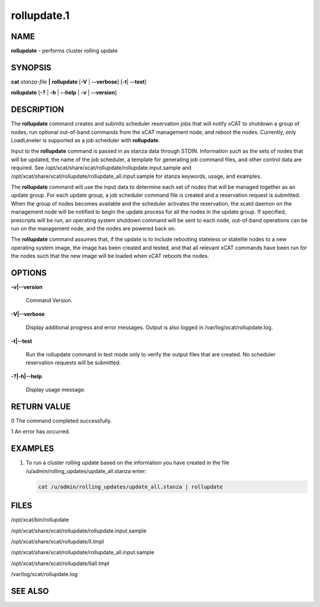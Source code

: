 
############
rollupdate.1
############

.. highlight:: perl


****
NAME
****


\ **rollupdate**\  - performs cluster rolling update


********
SYNOPSIS
********


\ **cat**\  \ *stanza-file*\  \ **|**\  \ **rollupdate**\  [\ **-V**\  | \ **-**\ **-verbose**\ ] [\ **-t**\ | \ **-**\ **-test**\ ]

\ **rollupdate**\  [\ **-?**\  | \ **-h**\  | \ **-**\ **-help**\  | \ **-v**\  | \ **-**\ **-version**\ ]


***********
DESCRIPTION
***********


The \ **rollupdate**\  command creates and submits scheduler reservation jobs that will notify xCAT to shutdown a group of nodes, run optional out-of-band commands from the xCAT management node, and reboot the nodes.  Currently, only LoadLeveler is supported as a job scheduler with \ **rollupdate**\ .

Input to the \ **rollupdate**\  command is passed in as stanza data through STDIN.  Information such as the sets of nodes that will be updated, the name of the job scheduler, a template for generating job command files, and other control data are required.  See
/opt/xcat/share/xcat/rollupdate/rollupdate.input.sample
and
/opt/xcat/share/xcat/rollupdate/rollupdate_all.input.sample
for stanza keywords, usage, and examples.

The \ **rollupdate**\  command will use the input data to determine each set of nodes that will be managed together as an update group.  For each update group, a job scheduler command file is created and a reservation request is submitted.  When the group of nodes becomes available and the scheduler activates the reservation, the xcatd daemon on the management node will be notified to begin the update process for all the nodes in the update group.  If specified, prescripts will be run, an operating system shutdown command will be sent to each node, out-of-band operations can be run on the management node, and the nodes are powered back on.

The \ **rollupdate**\  command assumes that, if the update is to include rebooting stateless or statelite nodes to a new operating system image, the image has been created and tested, and that all relevant xCAT commands have been run for the nodes such that the new image will be loaded when xCAT reboots the nodes.


*******
OPTIONS
*******



\ **-v|-**\ **-version**\

 Command Version.



\ **-V|-**\ **-verbose**\

 Display additional progress and error messages.  Output is also logged in /var/log/xcat/rollupdate.log.



\ **-t|-**\ **-test**\

 Run the rollupdate command in test mode only to verify the output files that are created.  No scheduler reservation requests will be submitted.



\ **-?|-h|-**\ **-help**\

 Display usage message.




************
RETURN VALUE
************



0 The command completed successfully.



1 An error has occurred.




********
EXAMPLES
********



1.

 To run a cluster rolling update based on the information you have created in the file
 /u/admin/rolling_updates/update_all.stanza
 enter:


 .. code-block:: perl

    cat /u/admin/rolling_updates/update_all.stanza | rollupdate





*****
FILES
*****


/opt/xcat/bin/rollupdate

/opt/xcat/share/xcat/rollupdate/rollupdate.input.sample

/opt/xcat/share/xcat/rollupdate/ll.tmpl

/opt/xcat/share/xcat/rollupdate/rollupdate_all.input.sample

/opt/xcat/share/xcat/rollupdate/llall.tmpl

/var/log/xcat/rollupdate.log


********
SEE ALSO
********


